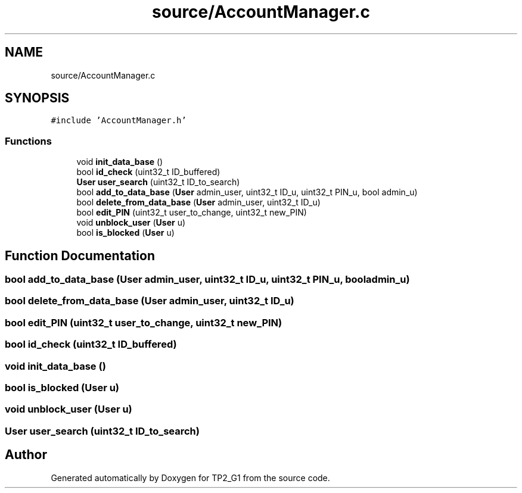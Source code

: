 .TH "source/AccountManager.c" 3 "Mon Sep 13 2021" "TP2_G1" \" -*- nroff -*-
.ad l
.nh
.SH NAME
source/AccountManager.c
.SH SYNOPSIS
.br
.PP
\fC#include 'AccountManager\&.h'\fP
.br

.SS "Functions"

.in +1c
.ti -1c
.RI "void \fBinit_data_base\fP ()"
.br
.ti -1c
.RI "bool \fBid_check\fP (uint32_t ID_buffered)"
.br
.ti -1c
.RI "\fBUser\fP \fBuser_search\fP (uint32_t ID_to_search)"
.br
.ti -1c
.RI "bool \fBadd_to_data_base\fP (\fBUser\fP admin_user, uint32_t ID_u, uint32_t PIN_u, bool admin_u)"
.br
.ti -1c
.RI "bool \fBdelete_from_data_base\fP (\fBUser\fP admin_user, uint32_t ID_u)"
.br
.ti -1c
.RI "bool \fBedit_PIN\fP (uint32_t user_to_change, uint32_t new_PIN)"
.br
.ti -1c
.RI "void \fBunblock_user\fP (\fBUser\fP u)"
.br
.ti -1c
.RI "bool \fBis_blocked\fP (\fBUser\fP u)"
.br
.in -1c
.SH "Function Documentation"
.PP 
.SS "bool add_to_data_base (\fBUser\fP admin_user, uint32_t ID_u, uint32_t PIN_u, bool admin_u)"

.SS "bool delete_from_data_base (\fBUser\fP admin_user, uint32_t ID_u)"

.SS "bool edit_PIN (uint32_t user_to_change, uint32_t new_PIN)"

.SS "bool id_check (uint32_t ID_buffered)"

.SS "void init_data_base ()"

.SS "bool is_blocked (\fBUser\fP u)"

.SS "void unblock_user (\fBUser\fP u)"

.SS "\fBUser\fP user_search (uint32_t ID_to_search)"

.SH "Author"
.PP 
Generated automatically by Doxygen for TP2_G1 from the source code\&.

